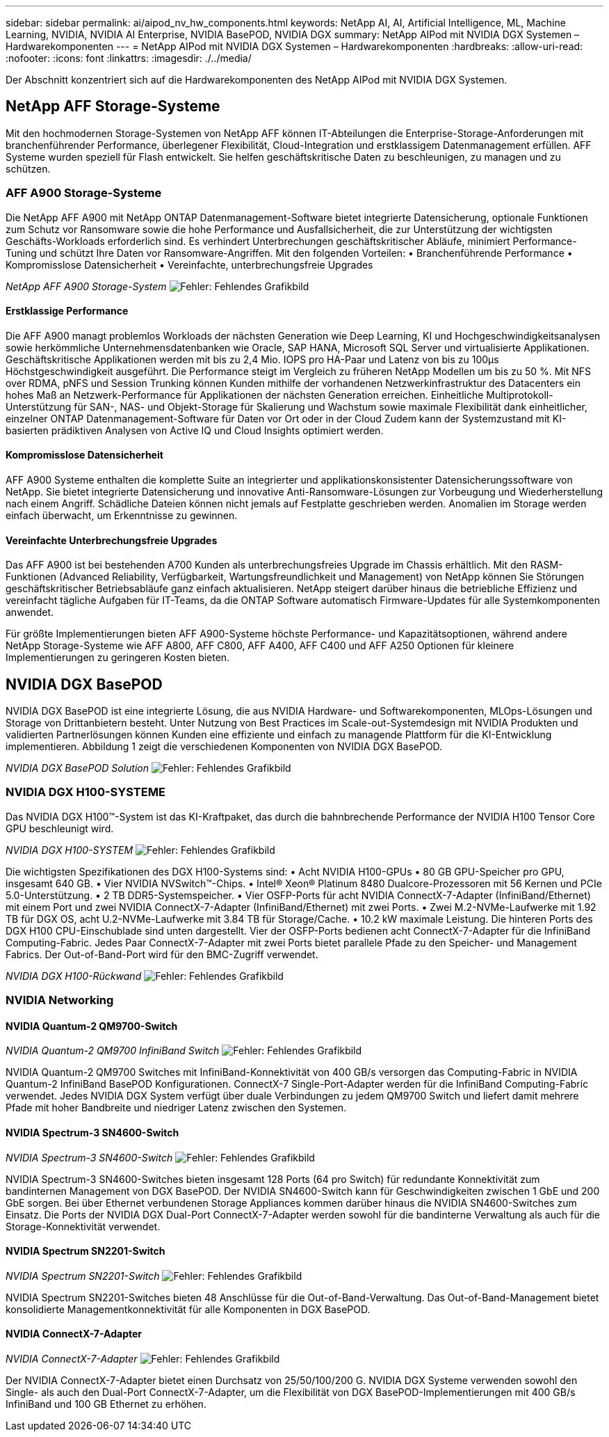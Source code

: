 ---
sidebar: sidebar 
permalink: ai/aipod_nv_hw_components.html 
keywords: NetApp AI, AI, Artificial Intelligence, ML, Machine Learning, NVIDIA, NVIDIA AI Enterprise, NVIDIA BasePOD, NVIDIA DGX 
summary: NetApp AIPod mit NVIDIA DGX Systemen – Hardwarekomponenten 
---
= NetApp AIPod mit NVIDIA DGX Systemen – Hardwarekomponenten
:hardbreaks:
:allow-uri-read: 
:nofooter: 
:icons: font
:linkattrs: 
:imagesdir: ./../media/


[role="lead"]
Der Abschnitt konzentriert sich auf die Hardwarekomponenten des NetApp AIPod mit NVIDIA DGX Systemen.



== NetApp AFF Storage-Systeme

Mit den hochmodernen Storage-Systemen von NetApp AFF können IT-Abteilungen die Enterprise-Storage-Anforderungen mit branchenführender Performance, überlegener Flexibilität, Cloud-Integration und erstklassigem Datenmanagement erfüllen. AFF Systeme wurden speziell für Flash entwickelt. Sie helfen geschäftskritische Daten zu beschleunigen, zu managen und zu schützen.



=== AFF A900 Storage-Systeme

Die NetApp AFF A900 mit NetApp ONTAP Datenmanagement-Software bietet integrierte Datensicherung, optionale Funktionen zum Schutz vor Ransomware sowie die hohe Performance und Ausfallsicherheit, die zur Unterstützung der wichtigsten Geschäfts-Workloads erforderlich sind. Es verhindert Unterbrechungen geschäftskritischer Abläufe, minimiert Performance-Tuning und schützt Ihre Daten vor Ransomware-Angriffen. Mit den folgenden Vorteilen:
• Branchenführende Performance
• Kompromisslose Datensicherheit
• Vereinfachte, unterbrechungsfreie Upgrades

_NetApp AFF A900 Storage-System_
image:aipod_nv_A900.png["Fehler: Fehlendes Grafikbild"]



==== Erstklassige Performance

Die AFF A900 managt problemlos Workloads der nächsten Generation wie Deep Learning, KI und Hochgeschwindigkeitsanalysen sowie herkömmliche Unternehmensdatenbanken wie Oracle, SAP HANA, Microsoft SQL Server und virtualisierte Applikationen. Geschäftskritische Applikationen werden mit bis zu 2,4 Mio. IOPS pro HA-Paar und Latenz von bis zu 100µs Höchstgeschwindigkeit ausgeführt. Die Performance steigt im Vergleich zu früheren NetApp Modellen um bis zu 50 %. Mit NFS over RDMA, pNFS und Session Trunking können Kunden mithilfe der vorhandenen Netzwerkinfrastruktur des Datacenters ein hohes Maß an Netzwerk-Performance für Applikationen der nächsten Generation erreichen.
Einheitliche Multiprotokoll-Unterstützung für SAN-, NAS- und Objekt-Storage für Skalierung und Wachstum sowie maximale Flexibilität dank einheitlicher, einzelner ONTAP Datenmanagement-Software für Daten vor Ort oder in der Cloud Zudem kann der Systemzustand mit KI-basierten prädiktiven Analysen von Active IQ und Cloud Insights optimiert werden.



==== Kompromisslose Datensicherheit

AFF A900 Systeme enthalten die komplette Suite an integrierter und applikationskonsistenter Datensicherungssoftware von NetApp. Sie bietet integrierte Datensicherung und innovative Anti-Ransomware-Lösungen zur Vorbeugung und Wiederherstellung nach einem Angriff. Schädliche Dateien können nicht jemals auf Festplatte geschrieben werden. Anomalien im Storage werden einfach überwacht, um Erkenntnisse zu gewinnen.



==== Vereinfachte Unterbrechungsfreie Upgrades

Das AFF A900 ist bei bestehenden A700 Kunden als unterbrechungsfreies Upgrade im Chassis erhältlich. Mit den RASM-Funktionen (Advanced Reliability, Verfügbarkeit, Wartungsfreundlichkeit und Management) von NetApp können Sie Störungen geschäftskritischer Betriebsabläufe ganz einfach aktualisieren. NetApp steigert darüber hinaus die betriebliche Effizienz und vereinfacht tägliche Aufgaben für IT-Teams, da die ONTAP Software automatisch Firmware-Updates für alle Systemkomponenten anwendet.

Für größte Implementierungen bieten AFF A900-Systeme höchste Performance- und Kapazitätsoptionen, während andere NetApp Storage-Systeme wie AFF A800, AFF C800, AFF A400, AFF C400 und AFF A250 Optionen für kleinere Implementierungen zu geringeren Kosten bieten.



== NVIDIA DGX BasePOD

NVIDIA DGX BasePOD ist eine integrierte Lösung, die aus NVIDIA Hardware- und Softwarekomponenten, MLOps-Lösungen und Storage von Drittanbietern besteht. Unter Nutzung von Best Practices im Scale-out-Systemdesign mit NVIDIA Produkten und validierten Partnerlösungen können Kunden eine effiziente und einfach zu managende Plattform für die KI-Entwicklung implementieren. Abbildung 1 zeigt die verschiedenen Komponenten von NVIDIA DGX BasePOD.

_NVIDIA DGX BasePOD Solution_
image:aipod_nv_basepod_layers.png["Fehler: Fehlendes Grafikbild"]



=== NVIDIA DGX H100-SYSTEME

Das NVIDIA DGX H100&#8482;-System ist das KI-Kraftpaket, das durch die bahnbrechende Performance der NVIDIA H100 Tensor Core GPU beschleunigt wird.

_NVIDIA DGX H100-SYSTEM_
image:aipod_nv_H100_3D.png["Fehler: Fehlendes Grafikbild"]

Die wichtigsten Spezifikationen des DGX H100-Systems sind:
• Acht NVIDIA H100-GPUs
• 80 GB GPU-Speicher pro GPU, insgesamt 640 GB.
• Vier NVIDIA NVSwitch™-Chips.
• Intel® Xeon® Platinum 8480 Dualcore-Prozessoren mit 56 Kernen und PCIe 5.0-Unterstützung.
• 2 TB DDR5-Systemspeicher.
• Vier OSFP-Ports für acht NVIDIA ConnectX-7-Adapter (InfiniBand/Ethernet) mit einem Port und zwei NVIDIA ConnectX-7-Adapter (InfiniBand/Ethernet) mit zwei Ports.
• Zwei M.2-NVMe-Laufwerke mit 1.92 TB für DGX OS, acht U.2-NVMe-Laufwerke mit 3.84 TB für Storage/Cache.
• 10.2 kW maximale Leistung.
Die hinteren Ports des DGX H100 CPU-Einschublade sind unten dargestellt. Vier der OSFP-Ports bedienen acht ConnectX-7-Adapter für die InfiniBand Computing-Fabric. Jedes Paar ConnectX-7-Adapter mit zwei Ports bietet parallele Pfade zu den Speicher- und Management Fabrics. Der Out-of-Band-Port wird für den BMC-Zugriff verwendet.

_NVIDIA DGX H100-Rückwand_
image:aipod_nv_H100_rear.png["Fehler: Fehlendes Grafikbild"]



=== NVIDIA Networking



==== NVIDIA Quantum-2 QM9700-Switch

_NVIDIA Quantum-2 QM9700 InfiniBand Switch_
image:aipod_nv_QM9700.png["Fehler: Fehlendes Grafikbild"]

NVIDIA Quantum-2 QM9700 Switches mit InfiniBand-Konnektivität von 400 GB/s versorgen das Computing-Fabric in NVIDIA Quantum-2 InfiniBand BasePOD Konfigurationen. ConnectX-7 Single-Port-Adapter werden für die InfiniBand Computing-Fabric verwendet. Jedes NVIDIA DGX System verfügt über duale Verbindungen zu jedem QM9700 Switch und liefert damit mehrere Pfade mit hoher Bandbreite und niedriger Latenz zwischen den Systemen.



==== NVIDIA Spectrum-3 SN4600-Switch

_NVIDIA Spectrum-3 SN4600-Switch_
image:aipod_nv_SN4600_hires_smallest.png["Fehler: Fehlendes Grafikbild"]

NVIDIA Spectrum-3 SN4600-Switches bieten insgesamt 128 Ports (64 pro Switch) für redundante Konnektivität zum bandinternen Management von DGX BasePOD. Der NVIDIA SN4600-Switch kann für Geschwindigkeiten zwischen 1 GbE und 200 GbE sorgen. Bei über Ethernet verbundenen Storage Appliances kommen darüber hinaus die NVIDIA SN4600-Switches zum Einsatz. Die Ports der NVIDIA DGX Dual-Port ConnectX-7-Adapter werden sowohl für die bandinterne Verwaltung als auch für die Storage-Konnektivität verwendet.



==== NVIDIA Spectrum SN2201-Switch

_NVIDIA Spectrum SN2201-Switch_
image:aipod_nv_SN2201.png["Fehler: Fehlendes Grafikbild"]

NVIDIA Spectrum SN2201-Switches bieten 48 Anschlüsse für die Out-of-Band-Verwaltung. Das Out-of-Band-Management bietet konsolidierte Managementkonnektivität für alle Komponenten in DGX BasePOD.



==== NVIDIA ConnectX-7-Adapter

_NVIDIA ConnectX-7-Adapter_
image:aipod_nv_CX7.png["Fehler: Fehlendes Grafikbild"]

Der NVIDIA ConnectX-7-Adapter bietet einen Durchsatz von 25/50/100/200 G. NVIDIA DGX Systeme verwenden sowohl den Single- als auch den Dual-Port ConnectX-7-Adapter, um die Flexibilität von DGX BasePOD-Implementierungen mit 400 GB/s InfiniBand und 100 GB Ethernet zu erhöhen.
